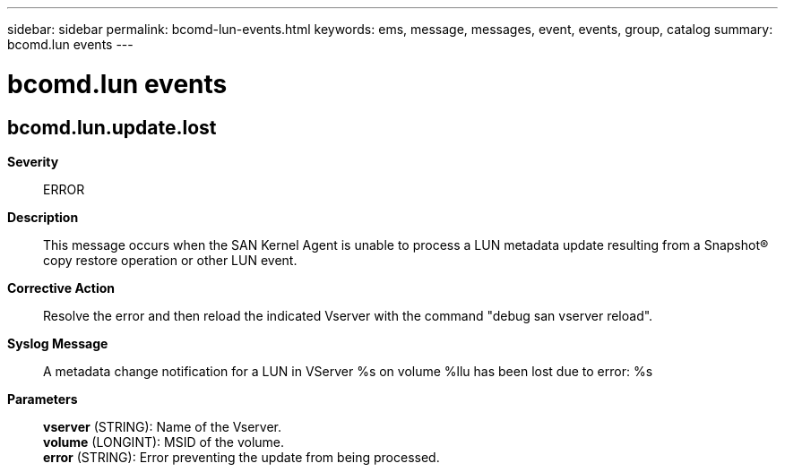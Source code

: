 ---
sidebar: sidebar
permalink: bcomd-lun-events.html
keywords: ems, message, messages, event, events, group, catalog
summary: bcomd.lun events
---

= bcomd.lun events
:toclevels: 1
:hardbreaks:
:nofooter:
:icons: font
:linkattrs:
:imagesdir: ./media/

== bcomd.lun.update.lost
*Severity*::
ERROR
*Description*::
This message occurs when the SAN Kernel Agent is unable to process a LUN metadata update resulting from a Snapshot(R) copy restore operation or other LUN event.
*Corrective Action*::
Resolve the error and then reload the indicated Vserver with the command "debug san vserver reload".
*Syslog Message*::
A metadata change notification for a LUN in VServer %s on volume %llu has been lost due to error: %s
*Parameters*::
*vserver* (STRING): Name of the Vserver.
*volume* (LONGINT): MSID of the volume.
*error* (STRING): Error preventing the update from being processed.
